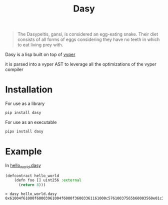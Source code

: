 #+title: Dasy

#+begin_quote
The Dasypeltis, gansi, is considered an egg-eating snake. Their diet consists of all forms of eggs considering they have no teeth in which to eat living prey with.
#+end_quote

Dasy is a lisp built on top of [[https://github.com/vyperlang/vyper][vyper]]

it is parsed into a vyper AST to leverage all the optimizations of the vyper compiler
* Installation
For use as a library
#+begin_src bash
pip install dasy
#+end_src

For use as an executable
#+begin_src bash
pipx install dasy
#+end_src
* Example
In [[file:helloworld.dasy][hello_world.dasy]]
#+begin_src lisp
(defcontract hello_world
    (defn foo [] uint256 :external
      (return 8)))
#+end_src

#+begin_src shell
> dasy hello_world.dasy
0x61004f61000f60003961004f6000f36003361161000c57610037565b60003560e01c3461003d5763c29855788118610035576004361861003d57600860405260206040f35b505b60006000fd5b600080fda165767970657283000306000b
#+end_src
